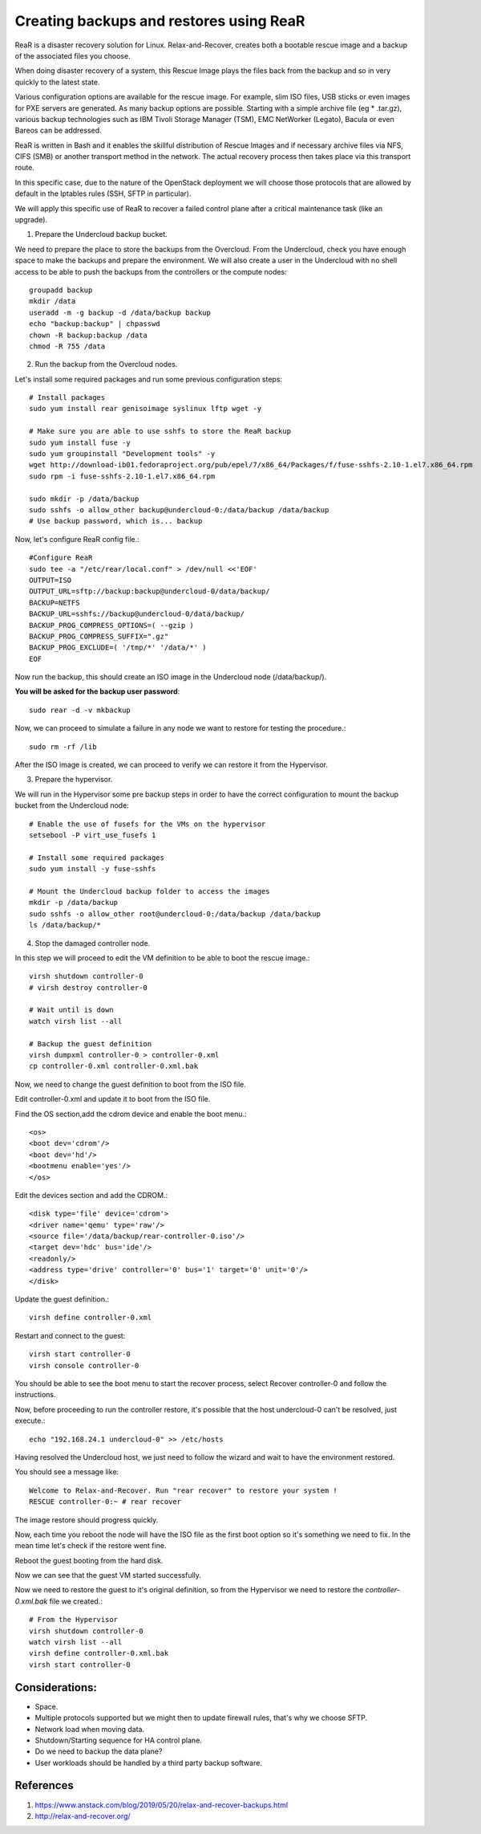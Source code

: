 Creating backups and restores using ReaR
----------------------------------------


ReaR is a disaster recovery solution for Linux.
Relax-and-Recover, creates both a bootable rescue
image and a backup of the associated files you choose.

When doing disaster recovery of a system, this Rescue
Image plays the files back from the backup and so in
very quickly to the latest state.

Various configuration options are available for the rescue
image. For example, slim ISO files, USB sticks or even images
for PXE servers are generated. As many backup options are
possible. Starting with a simple archive file (eg * .tar.gz),
various backup technologies such as IBM Tivoli Storage
Manager (TSM), EMC NetWorker (Legato), Bacula or even Bareos
can be addressed.

ReaR is written in Bash and it enables the skillful distribution
of Rescue Images and if necessary archive files via NFS, CIFS
(SMB) or another transport method in the network.
The actual recovery process then takes place via this transport
route.

In this specific case, due to the nature of the OpenStack deployment
we will choose those protocols that are allowed by default in the
Iptables rules (SSH, SFTP in particular).

We will apply this specific use of ReaR to recover
a failed control plane after a critical maintenance
task (like an upgrade).

1. Prepare the Undercloud backup bucket.

We need to prepare the place to store the backups from
the Overcloud. From the Undercloud, check you have enough
space to make the backups and prepare the environment.
We will also create a user in the Undercloud with no shell
access to be able to push the backups from the controllers
or the compute nodes::

  groupadd backup
  mkdir /data
  useradd -m -g backup -d /data/backup backup
  echo "backup:backup" | chpasswd
  chown -R backup:backup /data
  chmod -R 755 /data

2. Run the backup from the Overcloud nodes.

Let's install some required packages and run some previous
configuration steps::

  # Install packages
  sudo yum install rear genisoimage syslinux lftp wget -y

  # Make sure you are able to use sshfs to store the ReaR backup
  sudo yum install fuse -y
  sudo yum groupinstall "Development tools" -y
  wget http://download-ib01.fedoraproject.org/pub/epel/7/x86_64/Packages/f/fuse-sshfs-2.10-1.el7.x86_64.rpm
  sudo rpm -i fuse-sshfs-2.10-1.el7.x86_64.rpm

  sudo mkdir -p /data/backup
  sudo sshfs -o allow_other backup@undercloud-0:/data/backup /data/backup
  # Use backup password, which is... backup

Now, let's configure ReaR config file.::

  #Configure ReaR
  sudo tee -a "/etc/rear/local.conf" > /dev/null <<'EOF'
  OUTPUT=ISO
  OUTPUT_URL=sftp://backup:backup@undercloud-0/data/backup/
  BACKUP=NETFS
  BACKUP_URL=sshfs://backup@undercloud-0/data/backup/
  BACKUP_PROG_COMPRESS_OPTIONS=( --gzip )
  BACKUP_PROG_COMPRESS_SUFFIX=".gz"
  BACKUP_PROG_EXCLUDE=( '/tmp/*' '/data/*' )
  EOF

Now run the backup, this should create an ISO image in
the Undercloud node (/data/backup/).

**You will be asked for the backup user password**::

  sudo rear -d -v mkbackup

Now, we can proceed to simulate a failure in any node we want
to restore for testing the procedure.::

  sudo rm -rf /lib

After the ISO image is created, we can proceed to
verify we can restore it from the Hypervisor.

3. Prepare the hypervisor.

We will run in the Hypervisor some pre backup steps in
order to have the correct configuration to mount the
backup bucket from the Undercloud node::

  # Enable the use of fusefs for the VMs on the hypervisor
  setsebool -P virt_use_fusefs 1

  # Install some required packages
  sudo yum install -y fuse-sshfs

  # Mount the Undercloud backup folder to access the images
  mkdir -p /data/backup
  sudo sshfs -o allow_other root@undercloud-0:/data/backup /data/backup
  ls /data/backup/*

4. Stop the damaged controller node.

In this step we will proceed to edit the VM definition
to be able to boot the rescue image.::

  virsh shutdown controller-0
  # virsh destroy controller-0

  # Wait until is down
  watch virsh list --all

  # Backup the guest definition
  virsh dumpxml controller-0 > controller-0.xml
  cp controller-0.xml controller-0.xml.bak

Now, we need to change the guest definition to boot from the ISO file.

Edit controller-0.xml and update it to boot from the ISO file.

Find the OS section,add the cdrom device and enable the boot menu.::

  <os>
  <boot dev='cdrom'/>
  <boot dev='hd'/>
  <bootmenu enable='yes'/>
  </os>

Edit the devices section and add the CDROM.::

  <disk type='file' device='cdrom'>
  <driver name='qemu' type='raw'/>
  <source file='/data/backup/rear-controller-0.iso'/>
  <target dev='hdc' bus='ide'/>
  <readonly/>
  <address type='drive' controller='0' bus='1' target='0' unit='0'/>
  </disk>

Update the guest definition.::

  virsh define controller-0.xml

Restart and connect to the guest::

  virsh start controller-0
  virsh console controller-0

You should be able to see the boot menu to start the recover
process, select Recover controller-0 and follow the instructions.

Now, before proceeding to run the controller restore, it's
possible that the host undercloud-0 can't be resolved,
just execute.::

  echo "192.168.24.1 undercloud-0" >> /etc/hosts

Having resolved the Undercloud host, we just need to follow the
wizard and wait to have the environment restored.

You should see a message like: ::

  Welcome to Relax-and-Recover. Run "rear recover" to restore your system !
  RESCUE controller-0:~ # rear recover

The image restore should progress quickly.

Now, each time you reboot the node will have the ISO file
as the first boot option so it's something we need to fix.
In the mean time let's check if the restore went fine.

Reboot the guest booting from the hard disk.

Now we can see that the guest VM started successfully.

Now we need to restore the guest to it's original definition,
so from the Hypervisor we need to restore the `controller-0.xml.bak`
file we created.::

  # From the Hypervisor
  virsh shutdown controller-0
  watch virsh list --all
  virsh define controller-0.xml.bak
  virsh start controller-0

Considerations:
~~~~~~~~~~~~~~~

- Space.
- Multiple protocols supported but we might then to update
  firewall rules, that's why we choose SFTP.
- Network load when moving data.
- Shutdown/Starting sequence for HA control plane.
- Do we need to backup the data plane?
- User workloads should be handled by a third party backup software.

References
~~~~~~~~~~

#. https://www.anstack.com/blog/2019/05/20/relax-and-recover-backups.html
#. http://relax-and-recover.org/
